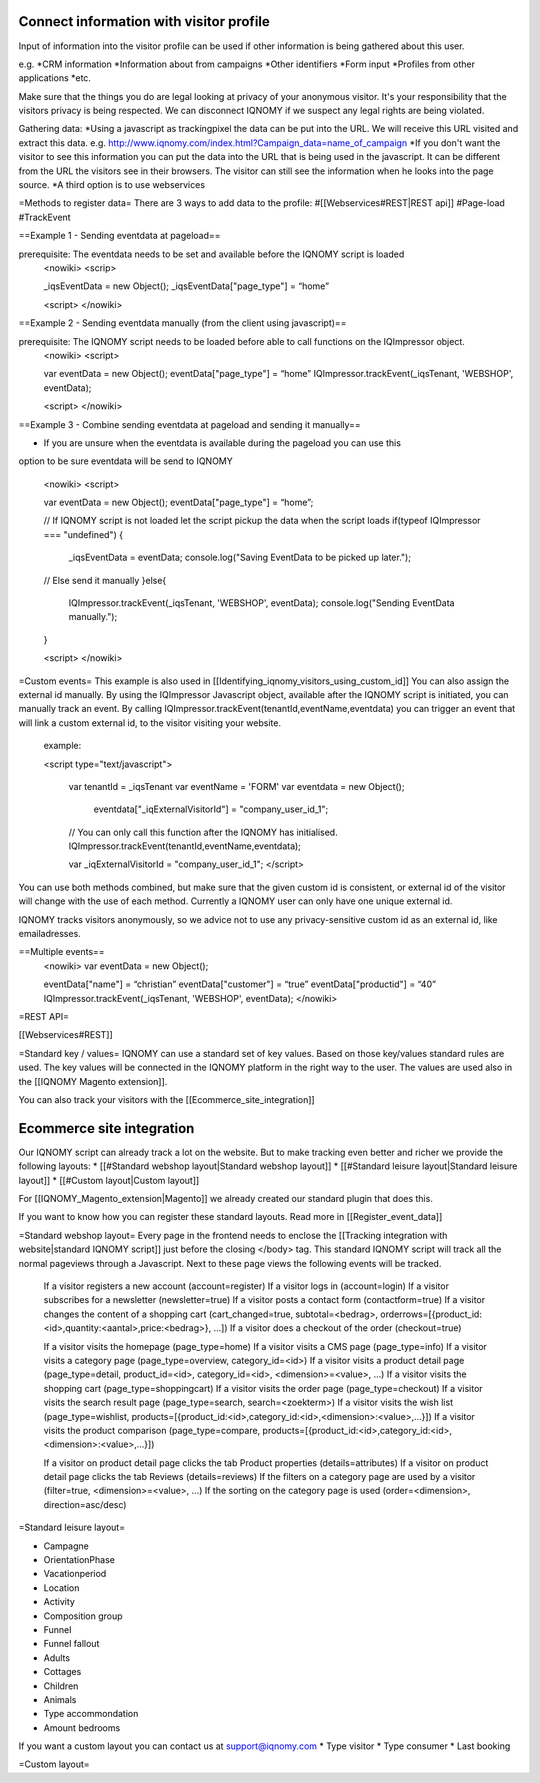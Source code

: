 ========================================
Connect information with visitor profile
========================================

Input of information into the visitor profile can be used if other information is being gathered about this user. 

e.g.
*CRM information
*Information about from campaigns 
*Other identifiers
*Form input
*Profiles from other applications
*etc.

Make sure that the things you do are legal looking at privacy of your anonymous visitor. It's your responsibility that the visitors privacy is being respected. We can disconnect IQNOMY if we suspect any legal rights are being violated. 

Gathering data:
*Using a javascript as trackingpixel the data can be put into the URL. We will receive this URL visited and extract this data. e.g. http://www.iqnomy.com/index.html?Campaign_data=name_of_campaign
*If you don't want the visitor to see this information you can put the data into the URL that is being used in the javascript. It can be different from the URL the visitors see in their browsers. The visitor can still see the information when he looks into the page source. 
*A third option is to use webservices

=Methods to register data=
There are 3 ways to add data to the profile:
#[[Webservices#REST|REST api]]
#Page-load
#TrackEvent

==Example 1 - Sending eventdata at pageload==

prerequisite: The eventdata needs to be set and available before the IQNOMY script is loaded
 <nowiki>
 <scrip>
 
 _iqsEventData = new Object();
 _iqsEventData["page_type"] = “home”
 
 <script>
 </nowiki>

==Example 2 - Sending eventdata manually (from the client using javascript)==

prerequisite:  The IQNOMY script needs to be loaded before able to call functions on the IQImpressor object.
 <nowiki>
 <script>
 
 var eventData = new Object();
 eventData["page_type"] = “home”
 IQImpressor.trackEvent(_iqsTenant, 'WEBSHOP', eventData); 
 
 <script>
 </nowiki>
==Example 3 - Combine sending eventdata at pageload and sending it manually==

* If you are unsure when the eventdata is available during the pageload you can use this
option to be sure eventdata will be send to IQNOMY

 <nowiki>
 <script>
 
 var eventData = new Object();
 eventData["page_type"] = “home”;
 
 // If IQNOMY script is not loaded let the script pickup the data when the script loads
 if(typeof IQImpressor === "undefined") {
     _iqsEventData = eventData;
     console.log("Saving EventData to be picked up later.");
 // Else send it manually
 }else{
     IQImpressor.trackEvent(_iqsTenant, 'WEBSHOP', eventData);
     console.log("Sending EventData manually.");
 }
 
 <script>
 </nowiki>

=Custom events=
This example is also used in [[Identifying_iqnomy_visitors_using_custom_id]]
You can also assign the external id manually. By using the IQImpressor Javascript object, available after the IQNOMY script is initiated, you can manually track an event. By calling
IQImpressor.trackEvent(tenantId,eventName,eventdata) you can trigger an event that will link a custom external id, to the visitor visiting your website.

 example:
 
 <script type="text/javascript">
 
       var tenantId = _iqsTenant
       var eventName = 'FORM'
       var eventdata = new Object();
           eventdata["_iqExternalVisitorId"] = "company_user_id_1";
 
       // You can only call this function after the IQNOMY has initialised.
       IQImpressor.trackEvent(tenantId,eventName,eventdata);
 
       var _iqExternalVisitorId = "company_user_id_1"; </script>


You can use both methods combined, but make sure that the given custom id is consistent, or external id of the visitor will change with the use of each method. Currently a IQNOMY user can only have one unique external id.

IQNOMY tracks visitors anonymously, so we advice not to use any privacy-sensitive custom id as an external id, like emailadresses.

==Multiple events== 
 <nowiki>
 var eventData = new Object();
 
 eventData["name"] = “christian”
 eventData["customer"] = “true”
 eventData["productid"] = “40”
 IQImpressor.trackEvent(_iqsTenant, 'WEBSHOP', eventData);
 </nowiki>

=REST API=

[[Webservices#REST]]

=Standard key / values=
IQNOMY can use a standard set of key values. Based on those key/values standard rules are used. The key values will be connected in the IQNOMY platform in the right way to the user. The values are used also in the [[IQNOMY Magento extension]].

You can also track your visitors with the [[Ecommerce_site_integration]]

==========================
Ecommerce site integration
==========================

Our IQNOMY script can already track a lot on the website. But to make tracking even better and richer we provide the following layouts:
* [[#Standard webshop layout|Standard webshop layout]]
* [[#Standard leisure layout|Standard leisure layout]]
* [[#Custom layout|Custom layout]]

For [[IQNOMY_Magento_extension|Magento]] we already created our standard plugin that does this. 

If you want to know how you can register these standard layouts. Read more in [[Register_event_data]]

=Standard webshop layout=
Every page in the frontend needs to enclose the [[Tracking integration with website|standard IQNOMY script]] just before the closing </body> tag. This standard IQNOMY script will track all the normal pageviews through a Javascript. Next to these page views the following events will be tracked.



    If a visitor registers a new account (account=register)
    If a visitor logs in (account=login)
    If a visitor subscribes for a newsletter (newsletter=true)
    If a visitor posts a contact form (contactform=true)
    If a visitor changes the content of a shopping cart (cart_changed=true, subtotal=<bedrag>, orderrows=[{product_id:<id>,quantity:<aantal>,price:<bedrag>}, ...])
    If a visitor does a checkout of the order (checkout=true) 

    If a visitor visits the homepage (page_type=home)
    If a visitor visits a CMS page (page_type=info)
    If a visitor visits a category page (page_type=overview, category_id=<id>)
    If a visitor visits a product detail page (page_type=detail, product_id=<id>, category_id=<id>, <dimension>=<value>, ...)
    If a visitor visits the shopping cart (page_type=shoppingcart)
    If a visitor visits the order page (page_type=checkout)
    If a visitor visits the search result page (page_type=search, search=<zoekterm>)
    If a visitor visits the wish list (page_type=wishlist, products=[{product_id:<id>,category_id:<id>,<dimension>:<value>,...}])
    If a visitor visits the product comparison (page_type=compare, products=[{product_id:<id>,category_id:<id>,<dimension>:<value>,...}]) 

    If a visitor on product detail page clicks the tab Product properties (details=attributes)
    If a visitor on product detail page clicks the tab Reviews (details=reviews)
    If the filters on a category page are used by a visitor (filter=true, <dimension>=<value>, …)
    If the sorting on the category page is used (order=<dimension>, direction=asc/desc)

=Standard leisure layout=

* Campagne
* OrientationPhase
* Vacationperiod
* Location
* Activity
* Composition group
* Funnel
* Funnel fallout
* Adults
* Cottages
* Children
* Animals
* Type accommondation
* Amount bedrooms
If you want a custom layout you can contact us at support@iqnomy.com
* Type visitor
* Type consumer
* Last booking

=Custom layout=

